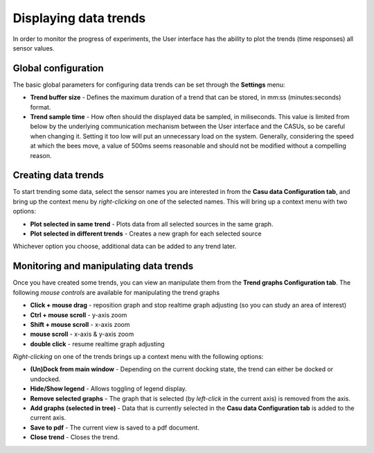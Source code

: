 .. _trends_link:

Displaying data trends
======================

In order to monitor the progress of experiments, the User interface
has the ability to plot the trends (time responses) all sensor values.

Global configuration
--------------------

The basic global parameters for configuring data trends can be set
through the **Settings** menu:

* **Trend buffer size** - Defines the maximum duration of a trend that
  can be stored, in mm:ss (minutes:seconds) format.
* **Trend sample time** - How often should the displayed data be
  sampled, in miliseconds. This value is limited from below by the
  underlying communication mechanism between the User interface and
  the CASUs, so be careful when changing it. Setting it too low will
  put an unnecessary load on the system. Generally, considering
  the speed at which the bees move, a value of 500ms seems reasonable
  and should not be modified without a compelling reason.

Creating data trends
--------------------

To start trending some data, select the sensor names you are interested in
from the **Casu data Configuration tab**, and bring up the context
menu by *right-clicking* on one of the selected names. This will bring
up a context menu with two options:

* **Plot selected in same trend** - Plots data from all selected
  sources in the same graph.
* **Plot selected in different trends** - Creates a new graph for each
  selected source

Whichever option you choose, additional data can be added to any trend later.

Monitoring and manipulating data trends
---------------------------------------

Once you have created some trends, you can view an manipulate them
from the **Trend graphs Configuration tab**. The following *mouse
controls* are available for manipulating the trend graphs

* **Click + mouse drag** - reposition graph and stop realtime graph
  adjusting (so you can study an area of interest)
* **Ctrl + mouse scroll** - y-axis zoom
* **Shift + mouse scroll** - x-axis zoom
* **mouse scroll** - x-axis & y-axis zoom
* **double click** - resume realtime graph adjusting

*Right-clicking* on one
of the trends brings up a context menu with the following options:

* **(Un)Dock from main window** - Depending on the current docking
  state, the trend can either be docked or undocked.
* **Hide/Show legend** - Allows toggling of legend display.
* **Remove selected graphs** - The graph that is selected (by
  *left-click* in the current axis) is removed from the axis.
* **Add graphs (selected in tree)** - Data that is currently selected
  in the **Casu data Configuration tab** is added to the current axis.
* **Save to pdf** - The current view is saved to a pdf document.
* **Close trend** - Closes the trend.

